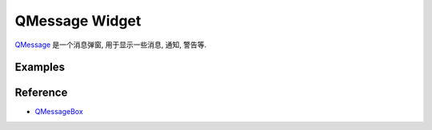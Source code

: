 QMessage Widget
==============================================================================
`QMessage <https://doc.qt.io/qtforpython-6/PySide6/QtWidgets/QMessageBox.html>`_ 是一个消息弹窗, 用于显示一些消息, 通知, 警告等.


Examples
------------------------------------------------------------------------------
.. dropdown:: QMessageBox_example_1.py

    .. literalinclude:: ./QMessageBox_example_1.py
       :language: python
       :linenos:

.. dropdown:: QMessageBox_example_2.py

    .. literalinclude:: ./QMessageBox_example_2.py
       :language: python
       :linenos:

.. dropdown:: QMessageBox_example_3.py

    .. literalinclude:: ./QMessageBox_example_3.py
       :language: python
       :linenos:


Reference
------------------------------------------------------------------------------
- `QMessageBox <https://doc.qt.io/qtforpython-6/PySide6/QtWidgets/QMessageBox.html>`_
